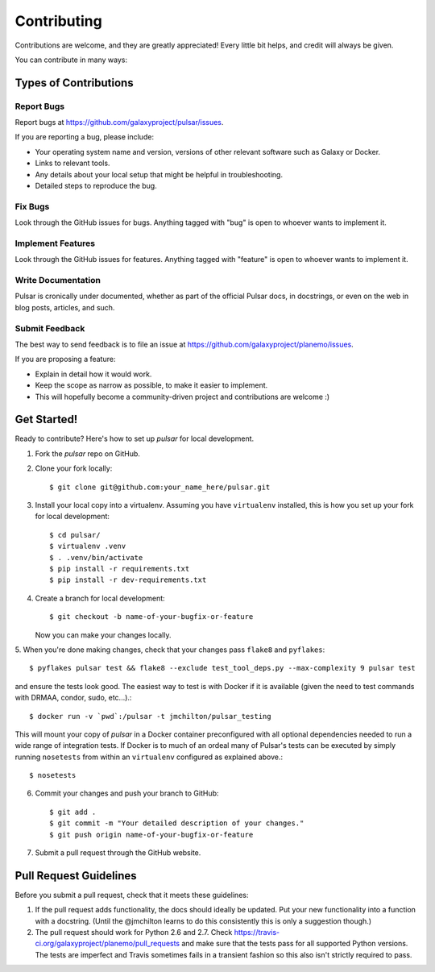 ============
Contributing
============

Contributions are welcome, and they are greatly appreciated! Every
little bit helps, and credit will always be given.

You can contribute in many ways:

Types of Contributions
----------------------

Report Bugs
~~~~~~~~~~~

Report bugs at https://github.com/galaxyproject/pulsar/issues.

If you are reporting a bug, please include:

* Your operating system name and version, versions of other relevant software 
  such as Galaxy or Docker.
* Links to relevant tools.
* Any details about your local setup that might be helpful in troubleshooting.
* Detailed steps to reproduce the bug.

Fix Bugs
~~~~~~~~

Look through the GitHub issues for bugs. Anything tagged with "bug"
is open to whoever wants to implement it.

Implement Features
~~~~~~~~~~~~~~~~~~

Look through the GitHub issues for features. Anything tagged with "feature"
is open to whoever wants to implement it.

Write Documentation
~~~~~~~~~~~~~~~~~~~

Pulsar is cronically under documented, whether as part of the
official Pulsar docs, in docstrings, or even on the web in blog posts,
articles, and such.

Submit Feedback
~~~~~~~~~~~~~~~

The best way to send feedback is to file an issue at https://github.com/galaxyproject/planemo/issues.

If you are proposing a feature:

* Explain in detail how it would work.
* Keep the scope as narrow as possible, to make it easier to implement.
* This will hopefully become a community-driven project and contributions
  are welcome :)

Get Started!
------------

Ready to contribute? Here's how to set up `pulsar` for local development.

1. Fork the `pulsar` repo on GitHub.
2. Clone your fork locally::

    $ git clone git@github.com:your_name_here/pulsar.git

3. Install your local copy into a virtualenv. Assuming you have ``virtualenv`` installed, this is how you set up your fork for local development::

    $ cd pulsar/
    $ virtualenv .venv
    $ . .venv/bin/activate
    $ pip install -r requirements.txt 
    $ pip install -r dev-requirements.txt

4. Create a branch for local development::

    $ git checkout -b name-of-your-bugfix-or-feature

   Now you can make your changes locally.

5. When you're done making changes, check that your changes pass ``flake8``
and ``pyflakes``::

    $ pyflakes pulsar test && flake8 --exclude test_tool_deps.py --max-complexity 9 pulsar test

and ensure the tests look good. The easiest way to test is with Docker if it is
available (given the need to test commands with DRMAA, condor, sudo, etc...).::

    $ docker run -v `pwd`:/pulsar -t jmchilton/pulsar_testing

This will mount your copy of `pulsar` in a Docker container preconfigured with all
optional dependencies needed to run a wide range of integration tests. If Docker
is to much of an ordeal many of Pulsar's tests can be executed by simply running 
``nosetests`` from within an ``virtualenv`` configured as explained above.::

    $ nosetests

6. Commit your changes and push your branch to GitHub::

    $ git add .
    $ git commit -m "Your detailed description of your changes."
    $ git push origin name-of-your-bugfix-or-feature

7. Submit a pull request through the GitHub website.

Pull Request Guidelines
-----------------------

Before you submit a pull request, check that it meets these guidelines:

1. If the pull request adds functionality, the docs should ideally be updated.
   Put your new functionality into a function with a docstring. (Until the
   @jmchilton learns to do this consistently this is only a suggestion though.)
2. The pull request should work for Python 2.6 and 2.7. Check
   https://travis-ci.org/galaxyproject/planemo/pull_requests
   and make sure that the tests pass for all supported Python versions. The
   tests are imperfect and Travis sometimes fails in a transient fashion so
   this also isn't strictly required to pass.

.. Tips
.. ----
.. To run a subset of tests::
..    $ nosetests test/name_of_test_file.py

